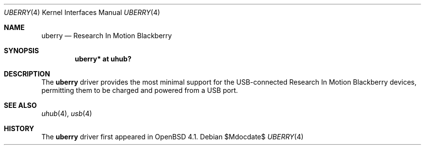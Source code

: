 .\" $OpenBSD: uberry.4,v 1.2 2006/11/27 14:53:22 jmc Exp $
.\"
.\" Copyright (c) 2006 Theo de Raadt <deraadt@openbsd.org>
.\"
.\" Permission to use, copy, modify, and distribute this software for any
.\" purpose with or without fee is hereby granted, provided that the above
.\" copyright notice and this permission notice appear in all copies.
.\"
.\" THE SOFTWARE IS PROVIDED "AS IS" AND THE AUTHOR DISCLAIMS ALL WARRANTIES
.\" WITH REGARD TO THIS SOFTWARE INCLUDING ALL IMPLIED WARRANTIES OF
.\" MERCHANTABILITY AND FITNESS. IN NO EVENT SHALL THE AUTHOR BE LIABLE FOR
.\" ANY SPECIAL, DIRECT, INDIRECT, OR CONSEQUENTIAL DAMAGES OR ANY DAMAGES
.\" WHATSOEVER RESULTING FROM LOSS OF USE, DATA OR PROFITS, WHETHER IN AN
.\" ACTION OF CONTRACT, NEGLIGENCE OR OTHER TORTIOUS ACTION, ARISING OUT OF
.\" OR IN CONNECTION WITH THE USE OR PERFORMANCE OF THIS SOFTWARE.
.\"
.Dd $Mdocdate$
.Dt UBERRY 4
.Os
.Sh NAME
.Nm uberry
.Nd Research In Motion Blackberry
.Sh SYNOPSIS
.Cd "uberry*     at uhub?"
.Sh DESCRIPTION
The
.Nm
driver provides the most minimal support for the USB-connected
Research In Motion Blackberry devices, permitting them to be
charged and powered from a USB port.
.Sh SEE ALSO
.Xr uhub 4 ,
.Xr usb 4
.Sh HISTORY
The
.Nm
driver
first appeared in
.Ox 4.1 .
